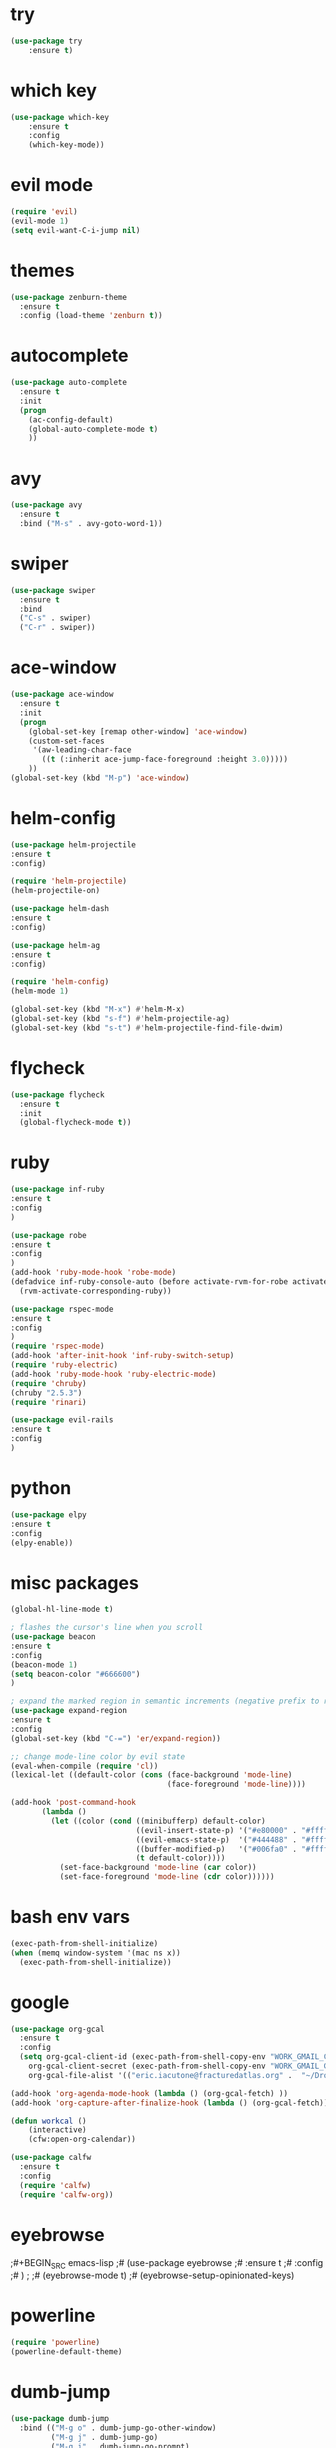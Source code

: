* try
#+BEGIN_SRC emacs-lisp
(use-package try
    :ensure t)
#+END_SRC

* which key
#+BEGIN_SRC emacs-lisp
(use-package which-key
    :ensure t 
    :config
    (which-key-mode))
#+END_SRC

* evil mode
#+BEGIN_SRC emacs-lisp
(require 'evil)
(evil-mode 1)
(setq evil-want-C-i-jump nil)
#+END_SRC

* themes
#+BEGIN_SRC emacs-lisp
(use-package zenburn-theme
  :ensure t
  :config (load-theme 'zenburn t))
#+END_SRC

* autocomplete
#+BEGIN_SRC emacs-lisp
(use-package auto-complete
  :ensure t
  :init
  (progn
    (ac-config-default)
    (global-auto-complete-mode t)
    ))
#+END_SRC

* avy
#+BEGIN_SRC emacs-lisp
(use-package avy
  :ensure t
  :bind ("M-s" . avy-goto-word-1))
#+END_SRC

* swiper
#+BEGIN_SRC emacs-lisp
(use-package swiper
  :ensure t
  :bind
  ("C-s" . swiper)
  ("C-r" . swiper))
#+END_SRC

* ace-window
#+BEGIN_SRC emacs-lisp
(use-package ace-window
  :ensure t
  :init
  (progn
    (global-set-key [remap other-window] 'ace-window)
    (custom-set-faces
     '(aw-leading-char-face
       ((t (:inherit ace-jump-face-foreground :height 3.0))))) 
    ))
(global-set-key (kbd "M-p") 'ace-window)
#+END_SRC

* helm-config
#+BEGIN_SRC emacs-lisp
(use-package helm-projectile
:ensure t
:config)

(require 'helm-projectile)
(helm-projectile-on)

(use-package helm-dash
:ensure t
:config)

(use-package helm-ag
:ensure t
:config)

(require 'helm-config)
(helm-mode 1)

(global-set-key (kbd "M-x") #'helm-M-x)
(global-set-key (kbd "s-f") #'helm-projectile-ag)
(global-set-key (kbd "s-t") #'helm-projectile-find-file-dwim)
#+END_SRC

* flycheck
#+BEGIN_SRC emacs-lisp
(use-package flycheck
  :ensure t
  :init
  (global-flycheck-mode t))
#+END_SRC

* ruby
#+BEGIN_SRC emacs-lisp
(use-package inf-ruby
:ensure t
:config
)

(use-package robe
:ensure t
:config
)
(add-hook 'ruby-mode-hook 'robe-mode)
(defadvice inf-ruby-console-auto (before activate-rvm-for-robe activate)
  (rvm-activate-corresponding-ruby))

(use-package rspec-mode
:ensure t
:config
)
(require 'rspec-mode)
(add-hook 'after-init-hook 'inf-ruby-switch-setup)
(require 'ruby-electric)
(add-hook 'ruby-mode-hook 'ruby-electric-mode)
(require 'chruby)
(chruby "2.5.3")
(require 'rinari)

(use-package evil-rails
:ensure t
:config 
)
#+END_SRC

* python
#+BEGIN_SRC emacs-lisp
(use-package elpy
:ensure t
:config 
(elpy-enable))
#+END_SRC

* misc packages
#+BEGIN_SRC emacs-lisp
(global-hl-line-mode t)

; flashes the cursor's line when you scroll
(use-package beacon
:ensure t
:config
(beacon-mode 1)
(setq beacon-color "#666600")
)

; expand the marked region in semantic increments (negative prefix to reduce region)
(use-package expand-region
:ensure t
:config 
(global-set-key (kbd "C-=") 'er/expand-region))

;; change mode-line color by evil state
(eval-when-compile (require 'cl))
(lexical-let ((default-color (cons (face-background 'mode-line)
                                   (face-foreground 'mode-line))))

(add-hook 'post-command-hook
       (lambda ()
         (let ((color (cond ((minibufferp) default-color)
                            ((evil-insert-state-p) '("#e80000" . "#ffffff"))
                            ((evil-emacs-state-p)  '("#444488" . "#ffffff"))
                            ((buffer-modified-p)   '("#006fa0" . "#ffffff"))
                            (t default-color))))
           (set-face-background 'mode-line (car color))
           (set-face-foreground 'mode-line (cdr color))))))
#+END_SRC

* bash env vars
#+BEGIN_SRC emacs-lisp
(exec-path-from-shell-initialize)
(when (memq window-system '(mac ns x))
  (exec-path-from-shell-initialize))
#+END_SRC

* google
#+BEGIN_SRC emacs-lisp
(use-package org-gcal
  :ensure t
  :config
  (setq org-gcal-client-id (exec-path-from-shell-copy-env "WORK_GMAIL_CAL_CLIENT_ID")
	org-gcal-client-secret (exec-path-from-shell-copy-env "WORK_GMAIL_CAL_CLIENT_SECRET")
	org-gcal-file-alist '(("eric.iacutone@fracturedatlas.org" .  "~/Dropbox/orgfiles/gcal.org"))))

(add-hook 'org-agenda-mode-hook (lambda () (org-gcal-fetch) ))
(add-hook 'org-capture-after-finalize-hook (lambda () (org-gcal-fetch)))

(defun workcal ()
    (interactive)
    (cfw:open-org-calendar))

(use-package calfw
  :ensure t
  :config
  (require 'calfw) 
  (require 'calfw-org))
#+END_SRC

* eyebrowse
;#+BEGIN_SRC emacs-lisp
;# (use-package eyebrowse
;# :ensure t
;# :config 
;# )
;
;# (eyebrowse-mode t)
;# (eyebrowse-setup-opinionated-keys)
#+END_SRC

* powerline
#+BEGIN_SRC emacs-lisp
(require 'powerline)
(powerline-default-theme)
#+END_SRC

* dumb-jump
#+BEGIN_SRC emacs-lisp
(use-package dumb-jump
  :bind (("M-g o" . dumb-jump-go-other-window)
         ("M-g j" . dumb-jump-go)
         ("M-g i" . dumb-jump-go-prompt)
         ("M-g x" . dumb-jump-go-prefer-external)
         ("M-g z" . dumb-jump-go-prefer-external-other-window))
  :config (setq dumb-jump-selector 'helm)
  :ensure)
(dumb-jump-mode)
#+END_SRC

* hugo
https://blog.tohojo.dk/2015/10/integrating-hugo-into-emacs.html
#+BEGIN_SRC emacs-lisp

(setq hugo-base-dir "~/blog/"
      hugo-buffer "*hugo*")

(defun hugo-new-post ()
  (interactive)
  (let* ((title (read-from-minibuffer "Title: "))
         (filename (concat "post/"
		    (read-from-minibuffer "Filename: "
		     (replace-regexp-in-string "-\\.md" ".md"
		      (concat (downcase
			       (replace-regexp-in-string "[^a-z0-9]+" "-"
				title))
                                                           ".md")))))
         (path (concat hugo-base-dir "content/" filename)))

    (if (file-exists-p path)
        (message "File already exists!")
      (hugo-command "new" filename)
      (find-file path)
      (hugo-replace-key "title" title)
      (goto-char (point-max))
      (save-buffer))))

(defun hugo-publish ()
  (interactive)
  (let* ((default-directory (concat (expand-file-name hugo-base-dir) "/")))
    (when (call-process "bash" nil hugo-buffer t  "~/scripts/deploy_blog.sh")
      (message "New blog post published"))))

(defun hugo-command (&rest args)
  (let ((default-directory (expand-file-name hugo-base-dir)))
    (apply 'call-process "hugo" nil hugo-buffer t args)))

(defun hugo-replace-key (key val)
  (save-excursion
    (goto-char (point-min))
    ; quoted value
    (if (and (re-search-forward (concat key " = \"") nil t)
               (re-search-forward "[^\"]+" (line-end-position) t))
        (or (replace-match val) t) ; ensure we return t
      ; unquoted value
      (when (and (re-search-forward (concat key " = ") nil t)
                 (re-search-forward ".+" (line-end-position) t))
        (or (replace-match val) t)))))

(defun hugo-undraft ()
  (interactive)
  (when (and (hugo-replace-key "date" (iso-timestamp))
             (hugo-replace-key "draft" "false"))
    (save-buffer)
    (message "Removed draft status and updated timestamp")))

(defun iso-timestamp ()
  (concat (format-time-string "%Y-%m-%dT%T")
          ((lambda (x) (concat (substring x 0 3) ":" (substring x 3 5)))
           (format-time-string "%z"))))

(defun hugo-server (&optional arg)
  (interactive "P")
  (let* ((default-directory (concat (expand-file-name hugo-base-dir) "/"))
         (proc (get-buffer-process hugo-buffer)))
    (if (and proc (process-live-p proc))
        (progn (interrupt-process proc)
               (message "Stopped Hugo server"))
      (start-process "hugo" hugo-buffer "hugo" "server")
      (message "Started Hugo server")
      (unless arg
        (browse-url "http://localhost:1313/")))))

#+END_SRC

* writing tools
#+BEGIN_SRC emacs-lisp
(require 'wc-mode)
(require 'org-pomodoro)
(require 'writegood-mode)
(require 'olivetti)
(require 'writeroom-mode)
(global-set-key (kbd "<f12>") 'tomatinho)
(require 'hyperbole)
(require 'synosaurus)
; (require 'org-ref)
#+END_SRC

* org trello
#+BEGIN_SRC emacs-lisp
(require 'org-trello)
#+END_SRC

* grepping
#+BEGIN_SRC emacs-lisp
(require 'deadgrep)
(global-set-key (kbd "<f5>") #'deadgrep)
#+END_SRC

#* grab links
##+BEGIN_SRC emacs-lisp
#(add-hook 'org-mode-hook (lambda () 
#			  (define-key org-mode-map (kbd "C-c g") 'org-mac-grab-link)))

#(use-package org-mac-link
# :ensure t
# :if (eq system-type 'darwin)
# :bind ("C-c v" . my/quick-url-note)
# :config
# (defun my/quick-url-note ()
#  "Fastest way to capture a web page link"
#  (interactive)
#  (org-capture nil "n")
#  (org-mac-chrome-insert-frontmost-url)
#  (org-capture-finalize)))

#(defun my/last-captured-org-note ()
# "Move to the end of penultimate line of the last org capture note."
# (interactive)
# (find-file "~/Dropbox/orgfiles/links.org")
# (end-of-buffer)
# (forward-line -2)
# (org-end-of-line))
##+END_SRC

#* new shit
##-BEGIN_SRC emacs-lisp
#(use-package org-noter
# :ensure t)

#(use-package swiper-helm
# :ensure t)
##+END_SRC

* shackle
#+BEGIN_SRC emacs-lisp
(require 'shackle)
#+END_SRC

* better defaults
#+BEGIN_SRC emacs-lisp
(require 'better-defaults)
#+END_SRC

* ledger
#+BEGIN_SRC emacs-lisp
; (require 'org-ledger)
#+END_SRC

* org-brain
#+BEGIN_SRC emacs-lisp
; (require 'org-brain)
#+END_SRC

* org-rifle
#+BEGIN_SRC emacs-lisp
(require 'helm-org-rifle)
#+END_SRC

* deft
#+BEGIN_SRC emacs-lisp
(require 'deft)
(use-package deft
  :commands (deft)
  :config (setq deft-directory "~/Dropbox/deft"))
#+END_SRC
